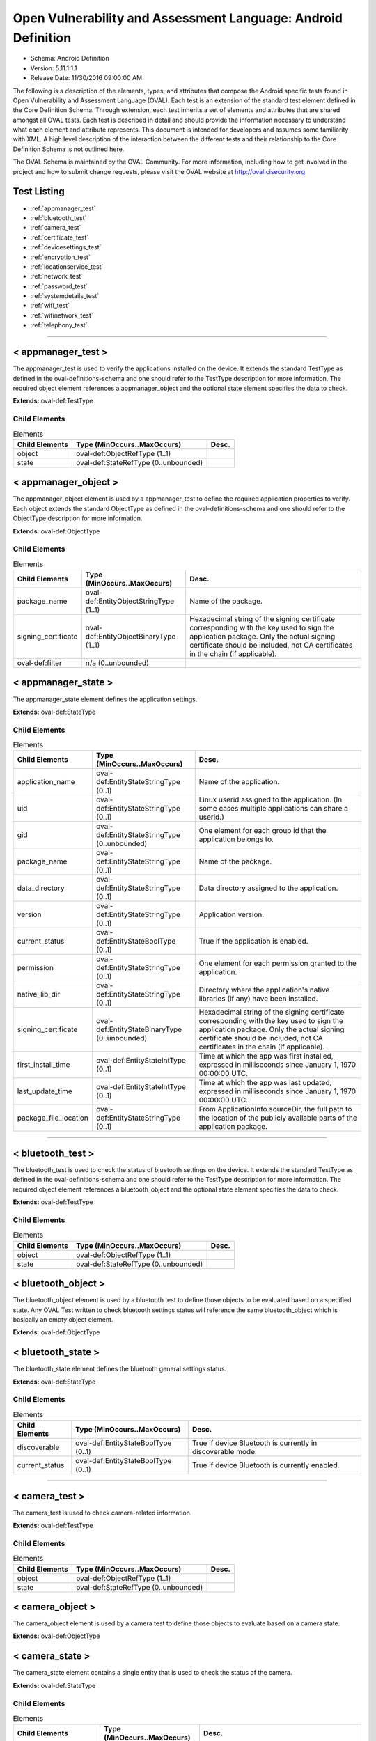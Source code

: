 Open Vulnerability and Assessment Language: Android Definition  
=========================================================
* Schema: Android Definition  
* Version: 5.11.1:1.1  
* Release Date: 11/30/2016 09:00:00 AM

The following is a description of the elements, types, and attributes that compose the Android specific tests found in Open Vulnerability and Assessment Language (OVAL). Each test is an extension of the standard test element defined in the Core Definition Schema. Through extension, each test inherits a set of elements and attributes that are shared amongst all OVAL tests. Each test is described in detail and should provide the information necessary to understand what each element and attribute represents. This document is intended for developers and assumes some familiarity with XML. A high level description of the interaction between the different tests and their relationship to the Core Definition Schema is not outlined here.

The OVAL Schema is maintained by the OVAL Community. For more information, including how to get involved in the project and how to submit change requests, please visit the OVAL website at http://oval.cisecurity.org.

Test Listing  
---------------------------------------------------------
* :ref:`appmanager_test`  
* :ref:`bluetooth_test`  
* :ref:`camera_test`  
* :ref:`certificate_test`  
* :ref:`devicesettings_test`  
* :ref:`encryption_test`  
* :ref:`locationservice_test`  
* :ref:`network_test`  
* :ref:`password_test`  
* :ref:`systemdetails_test`  
* :ref:`wifi_test`  
* :ref:`wifinetwork_test`  
* :ref:`telephony_test`  
  
______________
  
.. _appmanager_test:  
  
< appmanager_test >  
---------------------------------------------------------
The appmanager_test is used to verify the applications installed on the device. It extends the standard TestType as defined in the oval-definitions-schema and one should refer to the TestType description for more information. The required object element references a appmanager_object and the optional state element specifies the data to check.

**Extends:** oval-def:TestType

Child Elements  
^^^^^^^^^^^^^^^^^^^^^^^^^^^^^^^^^^^^^^^^^^^^^^^^^^^^^^^^^
.. list-table:: Elements  
    :header-rows: 1  
  
    * - Child Elements  
      - Type (MinOccurs..MaxOccurs)  
      - Desc.  
    * - object  
      - oval-def:ObjectRefType (1..1)  
      -   
    * - state  
      - oval-def:StateRefType (0..unbounded)  
      -   
  
.. _appmanager_object:  
  
< appmanager_object >  
---------------------------------------------------------
The appmanager_object element is used by a appmanager_test to define the required application properties to verify. Each object extends the standard ObjectType as defined in the oval-definitions-schema and one should refer to the ObjectType description for more information.

**Extends:** oval-def:ObjectType

Child Elements  
^^^^^^^^^^^^^^^^^^^^^^^^^^^^^^^^^^^^^^^^^^^^^^^^^^^^^^^^^
.. list-table:: Elements  
    :header-rows: 1  
  
    * - Child Elements  
      - Type (MinOccurs..MaxOccurs)  
      - Desc.  
    * - package_name  
      - oval-def:EntityObjectStringType (1..1)  
      - Name of the package.  
    * - signing_certificate  
      - oval-def:EntityObjectBinaryType (1..1)  
      - Hexadecimal string of the signing certificate corresponding with the key used to sign the application package. Only the actual signing certificate should be included, not CA certificates in the chain (if applicable).  
    * - oval-def:filter  
      - n/a (0..unbounded)  
      -   
  
.. _appmanager_state:  
  
< appmanager_state >  
---------------------------------------------------------
The appmanager_state element defines the application settings.

**Extends:** oval-def:StateType

Child Elements  
^^^^^^^^^^^^^^^^^^^^^^^^^^^^^^^^^^^^^^^^^^^^^^^^^^^^^^^^^
.. list-table:: Elements  
    :header-rows: 1  
  
    * - Child Elements  
      - Type (MinOccurs..MaxOccurs)  
      - Desc.  
    * - application_name  
      - oval-def:EntityStateStringType (0..1)  
      - Name of the application.  
    * - uid  
      - oval-def:EntityStateStringType (0..1)  
      - Linux userid assigned to the application. (In some cases multiple applications can share a userid.)  
    * - gid  
      - oval-def:EntityStateStringType (0..unbounded)  
      - One element for each group id that the application belongs to.  
    * - package_name  
      - oval-def:EntityStateStringType (0..1)  
      - Name of the package.  
    * - data_directory  
      - oval-def:EntityStateStringType (0..1)  
      - Data directory assigned to the application.  
    * - version  
      - oval-def:EntityStateStringType (0..1)  
      - Application version.  
    * - current_status  
      - oval-def:EntityStateBoolType (0..1)  
      - True if the application is enabled.  
    * - permission  
      - oval-def:EntityStateStringType (0..1)  
      - One element for each permission granted to the application.  
    * - native_lib_dir  
      - oval-def:EntityStateStringType (0..1)  
      - Directory where the application's native libraries (if any) have been installed.  
    * - signing_certificate  
      - oval-def:EntityStateBinaryType (0..unbounded)  
      - Hexadecimal string of the signing certificate corresponding with the key used to sign the application package. Only the actual signing certificate should be included, not CA certificates in the chain (if applicable).  
    * - first_install_time  
      - oval-def:EntityStateIntType (0..1)  
      - Time at which the app was first installed, expressed in milliseconds since January 1, 1970 00:00:00 UTC.  
    * - last_update_time  
      - oval-def:EntityStateIntType (0..1)  
      - Time at which the app was last updated, expressed in milliseconds since January 1, 1970 00:00:00 UTC.  
    * - package_file_location  
      - oval-def:EntityStateStringType (0..1)  
      - From ApplicationInfo.sourceDir, the full path to the location of the publicly available parts of the application package.  
  
______________
  
.. _bluetooth_test:  
  
< bluetooth_test >  
---------------------------------------------------------
The bluetooth_test is used to check the status of bluetooth settings on the device. It extends the standard TestType as defined in the oval-definitions-schema and one should refer to the TestType description for more information. The required object element references a bluetooth_object and the optional state element specifies the data to check.

**Extends:** oval-def:TestType

Child Elements  
^^^^^^^^^^^^^^^^^^^^^^^^^^^^^^^^^^^^^^^^^^^^^^^^^^^^^^^^^
.. list-table:: Elements  
    :header-rows: 1  
  
    * - Child Elements  
      - Type (MinOccurs..MaxOccurs)  
      - Desc.  
    * - object  
      - oval-def:ObjectRefType (1..1)  
      -   
    * - state  
      - oval-def:StateRefType (0..unbounded)  
      -   
  
.. _bluetooth_object:  
  
< bluetooth_object >  
---------------------------------------------------------
The bluetooth_object element is used by a bluetooth test to define those objects to be evaluated based on a specified state. Any OVAL Test written to check bluetooth settings status will reference the same bluetooth_object which is basically an empty object element.

**Extends:** oval-def:ObjectType

.. _bluetooth_state:  
  
< bluetooth_state >  
---------------------------------------------------------
The bluetooth_state element defines the bluetooth general settings status.

**Extends:** oval-def:StateType

Child Elements  
^^^^^^^^^^^^^^^^^^^^^^^^^^^^^^^^^^^^^^^^^^^^^^^^^^^^^^^^^
.. list-table:: Elements  
    :header-rows: 1  
  
    * - Child Elements  
      - Type (MinOccurs..MaxOccurs)  
      - Desc.  
    * - discoverable  
      - oval-def:EntityStateBoolType (0..1)  
      - True if device Bluetooth is currently in discoverable mode.  
    * - current_status  
      - oval-def:EntityStateBoolType (0..1)  
      - True if device Bluetooth is currently enabled.  
  
______________
  
.. _camera_test:  
  
< camera_test >  
---------------------------------------------------------
The camera_test is used to check camera-related information.

**Extends:** oval-def:TestType

Child Elements  
^^^^^^^^^^^^^^^^^^^^^^^^^^^^^^^^^^^^^^^^^^^^^^^^^^^^^^^^^
.. list-table:: Elements  
    :header-rows: 1  
  
    * - Child Elements  
      - Type (MinOccurs..MaxOccurs)  
      - Desc.  
    * - object  
      - oval-def:ObjectRefType (1..1)  
      -   
    * - state  
      - oval-def:StateRefType (0..unbounded)  
      -   
  
.. _camera_object:  
  
< camera_object >  
---------------------------------------------------------
The camera_object element is used by a camera test to define those objects to evaluate based on a camera state.

**Extends:** oval-def:ObjectType

.. _camera_state:  
  
< camera_state >  
---------------------------------------------------------
The camera_state element contains a single entity that is used to check the status of the camera.

**Extends:** oval-def:StateType

Child Elements  
^^^^^^^^^^^^^^^^^^^^^^^^^^^^^^^^^^^^^^^^^^^^^^^^^^^^^^^^^
.. list-table:: Elements  
    :header-rows: 1  
  
    * - Child Elements  
      - Type (MinOccurs..MaxOccurs)  
      - Desc.  
    * - camera_disabled_policy  
      - oval-def:EntityStateBoolType (0..1)  
      - If true, then a policy is being enforced disabling use of the camera. The policy is only available in Android 4.0 and up (and potentially on older Android devices if specifically added by the device vendor).  
  
______________
  
.. _certificate_test:  
  
< certificate_test >  
---------------------------------------------------------
The certificate_test is used to check the certificates installed on the device.

**Extends:** oval-def:TestType

Child Elements  
^^^^^^^^^^^^^^^^^^^^^^^^^^^^^^^^^^^^^^^^^^^^^^^^^^^^^^^^^
.. list-table:: Elements  
    :header-rows: 1  
  
    * - Child Elements  
      - Type (MinOccurs..MaxOccurs)  
      - Desc.  
    * - object  
      - oval-def:ObjectRefType (1..1)  
      -   
    * - state  
      - oval-def:StateRefType (0..unbounded)  
      -   
  
.. _certificate_object:  
  
< certificate_object >  
---------------------------------------------------------
The certificate_object element is used by a certificate test to define those objects to evaluate based on a certificate state.

**Extends:** oval-def:ObjectType

.. _certificate_state:  
  
< certificate_state >  
---------------------------------------------------------
The certificate_state element contains a single entity that is used to check the status of the certificates.

**Extends:** oval-def:StateType

Child Elements  
^^^^^^^^^^^^^^^^^^^^^^^^^^^^^^^^^^^^^^^^^^^^^^^^^^^^^^^^^
.. list-table:: Elements  
    :header-rows: 1  
  
    * - Child Elements  
      - Type (MinOccurs..MaxOccurs)  
      - Desc.  
    * - trusted_certificate  
      - oval-def:EntityStateBinaryType (0..unbounded)  
      - Hexadecimal string of each certificate in the OS's trusted certificate store, including both certificates installed by the system and by users. System trusted certificates that were disabled by the user are not included here.  
  
______________
  
.. _devicesettings_test:  
  
< devicesettings_test >  
---------------------------------------------------------
The devicesettings_test is used to check the status of various settings on the device. It extends the standard TestType as defined in the oval-definitions-schema and one should refer to the TestType description for more information. The required object element references a devicesettings_object and the optional state element specifies the data to check.

**Extends:** oval-def:TestType

Child Elements  
^^^^^^^^^^^^^^^^^^^^^^^^^^^^^^^^^^^^^^^^^^^^^^^^^^^^^^^^^
.. list-table:: Elements  
    :header-rows: 1  
  
    * - Child Elements  
      - Type (MinOccurs..MaxOccurs)  
      - Desc.  
    * - object  
      - oval-def:ObjectRefType (1..1)  
      -   
    * - state  
      - oval-def:StateRefType (0..unbounded)  
      -   
  
.. _devicesettings_object:  
  
< devicesettings_object >  
---------------------------------------------------------
The devicesettings_object element is used by a device settings test to define those objects to be evaluated based on a specified state. Any OVAL Test written to check device settings will reference the same devicesettings_object which is basically an empty object element.

**Extends:** oval-def:ObjectType

.. _devicesettings_state:  
  
< devicesettings_state >  
---------------------------------------------------------
The devicesettings_state element defines the device settings.

**Extends:** oval-def:StateType

Child Elements  
^^^^^^^^^^^^^^^^^^^^^^^^^^^^^^^^^^^^^^^^^^^^^^^^^^^^^^^^^
.. list-table:: Elements  
    :header-rows: 1  
  
    * - Child Elements  
      - Type (MinOccurs..MaxOccurs)  
      - Desc.  
    * - adb_enabled  
      - oval-def:EntityStateBoolType (0..1)  
      - True if Android Debug Bridge (USB debugging) is enabled.  
    * - allow_mock_location  
      - oval-def:EntityStateBoolType (0..1)  
      - True if mock locations and location provider status can be injected into Android's Location Manager.  
    * - install_non_market_apps  
      - oval-def:EntityStateBoolType (0..1)  
      - True if applications can be installed from "unknown sources".  
    * - device_admin  
      - oval-def:EntityStateStringType (0..unbounded)  
      - One element per application that holds device administrator access. Contains the application's package name.  
    * - auto_time  
      - oval-def:EntityStateBoolType (0..1)  
      - True if the user prefers the date and time to be automatically fetched from the network.  
    * - auto_time_zone  
      - oval-def:EntityStateBoolType (0..1)  
      - True if the user prefers the time zone to be automatically fetched from the network.  
    * - usb_mass_storage_enabled  
      - oval-def:EntityStateBoolType (0..1)  
      - True if USB mass storage is enabled on the device, otherwise false.  
  
______________
  
.. _encryption_test:  
  
< encryption_test >  
---------------------------------------------------------
The encryption_test is used to check the encryption status on the device. It extends the standard TestType as defined in the oval-definitions-schema and one should refer to the TestType description for more information. The required object element references a encryption_object and the optional state element references a encryption_state that specifies the information to check.

**Extends:** oval-def:TestType

Child Elements  
^^^^^^^^^^^^^^^^^^^^^^^^^^^^^^^^^^^^^^^^^^^^^^^^^^^^^^^^^
.. list-table:: Elements  
    :header-rows: 1  
  
    * - Child Elements  
      - Type (MinOccurs..MaxOccurs)  
      - Desc.  
    * - object  
      - oval-def:ObjectRefType (1..1)  
      -   
    * - state  
      - oval-def:StateRefType (0..unbounded)  
      -   
  
.. _encryption_object:  
  
< encryption_object >  
---------------------------------------------------------
The encryption_object element is used by a encryption test to define those objects to evaluated based on a specified state. Any OVAL Test written to check encryption settings will reference the same encryption_object which is basically an empty object element.

**Extends:** oval-def:ObjectType

.. _encryption_state:  
  
< encryption_state >  
---------------------------------------------------------
The encryption_state element defines the encryption settings configured on the device.

**Extends:** oval-def:StateType

Child Elements  
^^^^^^^^^^^^^^^^^^^^^^^^^^^^^^^^^^^^^^^^^^^^^^^^^^^^^^^^^
.. list-table:: Elements  
    :header-rows: 1  
  
    * - Child Elements  
      - Type (MinOccurs..MaxOccurs)  
      - Desc.  
    * - encryption_policy_enabled  
      - oval-def:EntityStateBoolType (0..1)  
      - True if a policy is in place requiring the device storage to be encrypted. (android.app.admin.DevicePolicyManager.getStorageEncryption())  
    * - encryption_status  
      - android-def:EntityStateEncryptionStatusType (0..1)  
      - The current status of device encryption. (android.app.admin.DevicePolicyManager.getStorageEncryptionStatus()) Either ENCRYPTION_STATUS_UNSUPPORTED, ENCRYPTION_STATUS_INACTIVE, ENCRYPTION_STATUS_ACTIVATING, or ENCRYPTION_STATUS_ACTIVE as documented in the Android SDK's DevicePolicyManager class.  
  
______________
  
.. _locationservice_test:  
  
< locationservice_test >  
---------------------------------------------------------
The locationservice_test is used to check the status of location based services. It extends the standard TestType as defined in the oval-definitions-schema and one should refer to the TestType description for more information. The required object element references a locationservice_object and the optional state element specifies the data to check.

**Extends:** oval-def:TestType

Child Elements  
^^^^^^^^^^^^^^^^^^^^^^^^^^^^^^^^^^^^^^^^^^^^^^^^^^^^^^^^^
.. list-table:: Elements  
    :header-rows: 1  
  
    * - Child Elements  
      - Type (MinOccurs..MaxOccurs)  
      - Desc.  
    * - object  
      - oval-def:ObjectRefType (1..1)  
      -   
    * - state  
      - oval-def:StateRefType (0..unbounded)  
      -   
  
.. _locationservice_object:  
  
< locationservice_object >  
---------------------------------------------------------
The locationservice_object element is used by a location service test to define those objects to evaluated based on a specified state. Any OVAL Test written to check location based services status will reference the same locationservice_object which is basically an empty object element.

**Extends:** oval-def:ObjectType

.. _locationservice_state:  
  
< locationservice_state >  
---------------------------------------------------------
The locationservice_state element defines the location based services status.

**Extends:** oval-def:StateType

Child Elements  
^^^^^^^^^^^^^^^^^^^^^^^^^^^^^^^^^^^^^^^^^^^^^^^^^^^^^^^^^
.. list-table:: Elements  
    :header-rows: 1  
  
    * - Child Elements  
      - Type (MinOccurs..MaxOccurs)  
      - Desc.  
    * - gps_enabled  
      - oval-def:EntityStateBoolType (0..1)  
      - A boolean value indicating whether the GPS location provider is enabled.  
    * - network_enabled  
      - oval-def:EntityStateBoolType (0..1)  
      - A boolean value indicating whether the network location provider is enabled.  
  
______________
  
.. _network_test:  
  
< network_test >  
---------------------------------------------------------
The network_test is used to check the status of network preferences on the device. It extends the standard TestType as defined in the oval-definitions-schema and one should refer to the TestType description for more information. The required object element references a network_object and the optional state element specifies the data to check.

**Extends:** oval-def:TestType

Child Elements  
^^^^^^^^^^^^^^^^^^^^^^^^^^^^^^^^^^^^^^^^^^^^^^^^^^^^^^^^^
.. list-table:: Elements  
    :header-rows: 1  
  
    * - Child Elements  
      - Type (MinOccurs..MaxOccurs)  
      - Desc.  
    * - object  
      - oval-def:ObjectRefType (1..1)  
      -   
    * - state  
      - oval-def:StateRefType (0..unbounded)  
      -   
  
.. _network_object:  
  
< network_object >  
---------------------------------------------------------
The network_object element is used by a network test to define those objects to be evaluated based on a specified state. Any OVAL Test written to check network preference will reference the same network_object which is basically an empty object element.

**Extends:** oval-def:ObjectType

.. _network_state:  
  
< network_state >  
---------------------------------------------------------
The network_state element defines the network preferences.

**Extends:** oval-def:StateType

Child Elements  
^^^^^^^^^^^^^^^^^^^^^^^^^^^^^^^^^^^^^^^^^^^^^^^^^^^^^^^^^
.. list-table:: Elements  
    :header-rows: 1  
  
    * - Child Elements  
      - Type (MinOccurs..MaxOccurs)  
      - Desc.  
    * - airplane_mode  
      - oval-def:EntityStateBoolType (0..1)  
      - True if airplane mode is enabled on the device.  
    * - nfc_enabled  
      - oval-def:EntityStateBoolType (0..1)  
      - True if NFC is enabled on the device.  
  
______________
  
.. _password_test:  
  
< password_test >  
---------------------------------------------------------
The password test is used to check specific policy associated with passwords and the device screen lock. It extends the standard TestType as defined in the oval-definitions-schema and one should refer to the TestType description for more information. The required object element references a password_object and the optional state element specifies the metadata to check.

**Extends:** oval-def:TestType

Child Elements  
^^^^^^^^^^^^^^^^^^^^^^^^^^^^^^^^^^^^^^^^^^^^^^^^^^^^^^^^^
.. list-table:: Elements  
    :header-rows: 1  
  
    * - Child Elements  
      - Type (MinOccurs..MaxOccurs)  
      - Desc.  
    * - object  
      - oval-def:ObjectRefType (1..1)  
      -   
    * - state  
      - oval-def:StateRefType (0..unbounded)  
      -   
  
.. _password_object:  
  
< password_object >  
---------------------------------------------------------
The password_object element is used by a password test to define those objects to evaluated based on a specified state. Any OVAL Test written to check password policy will reference the same password_object which is basically an empty object element.

**Extends:** oval-def:ObjectType

.. _password_state:  
  
< password_state >  
---------------------------------------------------------
The password_state element specifies the various policies associated with passwords and the device screen lock. A password test will reference a specific instance of this state that defines the exact settings that need to be evaluated.

**Extends:** oval-def:StateType

Child Elements  
^^^^^^^^^^^^^^^^^^^^^^^^^^^^^^^^^^^^^^^^^^^^^^^^^^^^^^^^^
.. list-table:: Elements  
    :header-rows: 1  
  
    * - Child Elements  
      - Type (MinOccurs..MaxOccurs)  
      - Desc.  
    * - max_num_failed_user_auth  
      - oval-def:EntityStateIntType (0..1)  
      - Maximum number of failed user authentications before device wipe. Zero means there is no policy in place.  
    * - password_hist  
      - oval-def:EntityStateIntType (0..1)  
      - Specifies the length of password history maintained (passwords in the history cannot be reused). Zero means there is no policy in place.  
    * - password_quality  
      - android-def:EntityStatePasswordQualityType (0..1)  
      - The current minimum required password quality required by device policy. Represented as a string corresponding with a valid Android password quality, currently one of: PASSWORD_QUALITY_ALPHABETIC PASSWORD_QUALITY_ALPHANUMERIC PASSWORD_QUALITY_BIOMETRIC_WEAK PASSWORD_QUALITY_COMPLEX PASSWORD_QUALITY_NUMERIC PASSWORD_QUALITY_SOMETHING PASSWORD_QUALITY_UNSPECIFIED  
    * - password_min_length  
      - oval-def:EntityStateIntType (0..1)  
      - Minimum length of characters password must have. This constraint is only imposed if the password quality is one of PASSWORD_QUALITY_NUMERIC, PASSWORD_QUALITY_ALPHABETIC, PASSWORD_QUALITY_ALPHANUMERIC, or PASSWORD_QUALITY_COMPLEX.  
    * - password_min_letters  
      - oval-def:EntityStateIntType (0..1)  
      - Minimum number of letters password must have. This constraint is only imposed if the password quality is PASSWORD_QUALITY_COMPLEX.  
    * - password_min_lower_case_letters  
      - oval-def:EntityStateIntType (0..1)  
      - Minimum number of lower case letters password must have. This constraint is only imposed if the password quality is PASSWORD_QUALITY_COMPLEX.  
    * - password_min_non_letters  
      - oval-def:EntityStateIntType (0..1)  
      - Minimum number of non-letter characters password must have. This constraint is only imposed if the password quality is PASSWORD_QUALITY_COMPLEX.  
    * - password_min_numeric  
      - oval-def:EntityStateIntType (0..1)  
      - Minimum number of numeric characters password must have. This constraint is only imposed if the password quality is PASSWORD_QUALITY_COMPLEX.  
    * - password_min_symbols  
      - oval-def:EntityStateIntType (0..1)  
      - Minimum number of symbol characters password must have. This constraint is only imposed if the password quality is PASSWORD_QUALITY_COMPLEX.  
    * - password_min_upper_case_letters  
      - oval-def:EntityStateIntType (0..1)  
      - Minimum number of upper case letters password must have. This constraint is only imposed if the password quality is PASSWORD_QUALITY_COMPLEX.  
    * - password_expiration_timeout  
      - oval-def:EntityStateIntType (0..1)  
      - Gets the current password expiration timeout policy, in milliseconds. Zero means there is no policy in place.  
    * - password_visible  
      - oval-def:EntityStateBoolType (0..1)  
      - When true, the most recently keyed in password character is shown to the user on the screen (the previously entered characters are masked out). When false, all keyed in password characters are immediately masked out. This setting is manageable by the device user through the device settings.  
    * - active_password_sufficient  
      - oval-def:EntityStateBoolType (0..1)  
      - When true, the current device password is compliant with the password policy. (If the policy was recently established, it is possible that a password compliant with the policy may not yet be in place.)  
    * - current_failed_password_attempts  
      - oval-def:EntityStateIntType (0..1)  
      - The number of times the user has failed at entering a password since the last successful password entry.  
    * - screen_lock_timeout  
      - oval-def:EntityStateIntType (0..1)  
      - The current policy for the highest screen lock timeout the user is allowed to specify. 0 indicates no restriction. (The user may still specify lower values in the device settings.)  
    * - keyguard_disabled_features  
      - android-def:EntityStateKeyguardDisabledFeaturesType (0..1)  
      - The current policy for lockscreen widgets as retrieved by DevicePolicyManager.getKeyguardDisabledFeatures. May be set to one of KEYGUARD_DISABLE_FEATURES_ALL, KEYGUARD_DISABLED_FEATURES_NONE, KEYGUARD_DISABLE_SECURE_CAMERA, or KEYGUARD_DISABLE_WIDGETS_ALL. Only available in Android 4.2 and up.  
  
______________
  
.. _systemdetails_test:  
  
< systemdetails_test >  
---------------------------------------------------------
The syste_details test is used to get system hardware and operating system information. It extends the standard TestType as defined in the oval-definitions-schema and one should refer to the TestType description for more information. The required object element references a systemdetails_object and the optional state element specifies the data to check.

**Extends:** oval-def:TestType

Child Elements  
^^^^^^^^^^^^^^^^^^^^^^^^^^^^^^^^^^^^^^^^^^^^^^^^^^^^^^^^^
.. list-table:: Elements  
    :header-rows: 1  
  
    * - Child Elements  
      - Type (MinOccurs..MaxOccurs)  
      - Desc.  
    * - object  
      - oval-def:ObjectRefType (1..1)  
      -   
    * - state  
      - oval-def:StateRefType (0..unbounded)  
      -   
  
.. _systemdetails_object:  
  
< systemdetails_object >  
---------------------------------------------------------
The systemdetails_object element is used by a systemdetails test to define the object to be evaluated. Each object extends the standard ObjectType as defined in the oval-definitions-schema and one should refer to the ObjectType description for more information.

**Extends:** oval-def:ObjectType

.. _systemdetails_state:  
  
< systemdetails_state >  
---------------------------------------------------------
The systemdetails_state element defines the information about the hardware and the operating system. Please refer to the individual elements in the schema for more details about what each represents.

**Extends:** oval-def:StateType

Child Elements  
^^^^^^^^^^^^^^^^^^^^^^^^^^^^^^^^^^^^^^^^^^^^^^^^^^^^^^^^^
.. list-table:: Elements  
    :header-rows: 1  
  
    * - Child Elements  
      - Type (MinOccurs..MaxOccurs)  
      - Desc.  
    * - hardware  
      - oval-def:EntityStateStringType (0..1)  
      - The hardware model, as provided by android.os.Build.HARDWARE using the Android SDK.  
    * - manufacturer  
      - oval-def:EntityStateStringType (0..1)  
      - The device manufacturer, as provided by android.os.Build.MANUFACTURER using the Android SDK.  
    * - model  
      - oval-def:EntityStateStringType (0..1)  
      - The device model identifier, as provided by android.os.Build.MODEL using the Android SDK.  
    * - product  
      - oval-def:EntityStateStringType (0..1)  
      - The product name, as provided by android.os.Build.PRODUCT using the Android SDK.  
    * - cpu_abi  
      - oval-def:EntityStateStringType (0..1)  
      - The name of the instruction set of native code, as provided by android.os.Build.CPU_ABI using the Android SDK.  
    * - cpu_abi2  
      - oval-def:EntityStateStringType (0..1)  
      - The name of the second instruction set of native code, as provided by android.os.Build.CPU_ABI2 using the Android SDK.  
    * - build_fingerprint  
      - oval-def:EntityStateStringType (0..1)  
      - Build fingerprint, as provided by android.os.Build.FINGERPRINT using the Android SDK.  
    * - os_version_code_name  
      - oval-def:EntityStateStringType (0..1)  
      - Operating system version code, as provided by android.os.Build.VERSION.CODENAME using the Android SDK.  
    * - os_version_build_number  
      - oval-def:EntityStateStringType (0..1)  
      - Operating system build number, as provided by android.os.Build.VERSION.INCREMENTAL using the Android SDK.  
    * - os_version_release_name  
      - oval-def:EntityStateStringType (0..1)  
      - Operating system release name, as provided by android.os.Build.VERSION.RELEASE using the Android SDK.  
    * - os_version_sdk_number  
      - oval-def:EntityStateIntType (0..1)  
      - Operating system SDK number, as provided by android.os.Build.VERSION.SDK_INT using the Android SDK.  
    * - hardware_keystore  
      - oval-def:EntityStateBoolType (0..1)  
      - True if the device provides a hardware backed cryptographic keystore (a hardware keystore prevents exporting private keys or directly exposing private keys to the OS), otherwise false.  
  
______________
  
.. _wifi_test:  
  
< wifi_test >  
---------------------------------------------------------
The wifi_test is used to check the status of general Wi-Fi settings on the device. It extends the standard TestType as defined in the oval-definitions-schema and one should refer to the TestType description for more information. The required object element references a wifi_object and the optional state element specifies the data to check.

**Extends:** oval-def:TestType

Child Elements  
^^^^^^^^^^^^^^^^^^^^^^^^^^^^^^^^^^^^^^^^^^^^^^^^^^^^^^^^^
.. list-table:: Elements  
    :header-rows: 1  
  
    * - Child Elements  
      - Type (MinOccurs..MaxOccurs)  
      - Desc.  
    * - object  
      - oval-def:ObjectRefType (1..1)  
      -   
    * - state  
      - oval-def:StateRefType (0..unbounded)  
      -   
  
.. _wifi_object:  
  
< wifi_object >  
---------------------------------------------------------
The wifi_object element is used by a wifi test to define those objects to evaluated based on a specified state. Any OVAL Test written to check wifi settings status will reference the same wifi_object which is basically an empty object element.

**Extends:** oval-def:ObjectType

.. _wifi_state:  
  
< wifi_state >  
---------------------------------------------------------
The wifi_state element defines the wifi general settings status.

**Extends:** oval-def:StateType

Child Elements  
^^^^^^^^^^^^^^^^^^^^^^^^^^^^^^^^^^^^^^^^^^^^^^^^^^^^^^^^^
.. list-table:: Elements  
    :header-rows: 1  
  
    * - Child Elements  
      - Type (MinOccurs..MaxOccurs)  
      - Desc.  
    * - wifi_status  
      - oval-def:EntityStateBoolType (0..1)  
      - True if Wi-Fi is currently enabled on the device.  
    * - network_availability_notification  
      - oval-def:EntityStateBoolType (0..1)  
      - True if the Wi-Fi network availability notification setting is currently enabled on the device.  
  
______________
  
.. _wifinetwork_test:  
  
< wifinetwork_test >  
---------------------------------------------------------
The wifinetwork_test is used to check information about the configured Wi-Fi networks on the device. It extends the standard TestType as defined in the oval-definitions-schema and one should refer to the TestType description for more information. The required object element references a wifinetwork_object and the optional state element specifies the data to check.

**Extends:** oval-def:TestType

Child Elements  
^^^^^^^^^^^^^^^^^^^^^^^^^^^^^^^^^^^^^^^^^^^^^^^^^^^^^^^^^
.. list-table:: Elements  
    :header-rows: 1  
  
    * - Child Elements  
      - Type (MinOccurs..MaxOccurs)  
      - Desc.  
    * - object  
      - oval-def:ObjectRefType (1..1)  
      -   
    * - state  
      - oval-def:StateRefType (0..unbounded)  
      -   
  
.. _wifinetwork_object:  
  
< wifinetwork_object >  
---------------------------------------------------------
The wifinetwork_object element is used by a wifinetwork_test to define the SSID of the Wi-Fi to verify security settings. Each object extends the standard ObjectType as defined in the oval-definitions-schema and one should refer to the ObjectType description for more information.

**Extends:** oval-def:ObjectType

Child Elements  
^^^^^^^^^^^^^^^^^^^^^^^^^^^^^^^^^^^^^^^^^^^^^^^^^^^^^^^^^
.. list-table:: Elements  
    :header-rows: 1  
  
    * - Child Elements  
      - Type (MinOccurs..MaxOccurs)  
      - Desc.  
    * - ssid  
      - oval-def:EntityObjectStringType (1..1)  
      - The network's SSID to check.  
    * - oval-def:filter  
      - n/a (0..unbounded)  
      -   
  
.. _wifinetwork_state:  
  
< wifinetwork_state >  
---------------------------------------------------------
The wifinetwork_state element defines the Wi-Fi network settings status.

**Extends:** oval-def:StateType

Child Elements  
^^^^^^^^^^^^^^^^^^^^^^^^^^^^^^^^^^^^^^^^^^^^^^^^^^^^^^^^^
.. list-table:: Elements  
    :header-rows: 1  
  
    * - Child Elements  
      - Type (MinOccurs..MaxOccurs)  
      - Desc.  
    * - ssid  
      - oval-def:EntityStateStringType (0..1)  
      - The network's SSID.  
    * - bssid  
      - oval-def:EntityStateStringType (0..1)  
      - BSSID. The value is a string in the format of an Ethernet MAC address.  
    * - auth_algorithms  
      - android-def:EntityStateWifiAuthAlgorithmType (0..unbounded)  
      - The set of authentication protocols supported by this configuration.  
    * - group_ciphers  
      - android-def:EntityStateWifiGroupCipherType (0..unbounded)  
      - The set of group ciphers supported by this configuration.  
    * - key_management  
      - android-def:EntityStateWifiKeyMgmtType (0..unbounded)  
      - The set of key management protocols supported by this configuration.  
    * - pairwise_ciphers  
      - android-def:EntityStateWifiPairwiseCipherType (0..unbounded)  
      - The set of pairwise ciphers for WPA supported by this configuration.  
    * - protocols  
      - android-def:EntityStateWifiProtocolType (0..unbounded)  
      - The set of security protocols supported by this configuration.  
    * - hidden_ssid  
      - oval-def:EntityStateBoolType (0..1)  
      - This is a network that does not broadcast its SSID.  
    * - network_id  
      - oval-def:EntityStateIntType (0..1)  
      - The ID number that the supplicant uses to identify this network configuration entry.  
    * - priority  
      - oval-def:EntityStateIntType (0..1)  
      - Priority determines the preference given to a network by wpa_supplicant when choosing an access point with which to associate.  
    * - current_status  
      - android-def:EntityStateWifiCurrentStatusType (0..1)  
      - The current status of this network configuration entry.  
  
______________
  
.. _telephony_test:  
  
< telephony_test >  
---------------------------------------------------------
The telephony_test is used to check Telephony characteristics of system.

**Extends:** oval-def:TestType

Child Elements  
^^^^^^^^^^^^^^^^^^^^^^^^^^^^^^^^^^^^^^^^^^^^^^^^^^^^^^^^^
.. list-table:: Elements  
    :header-rows: 1  
  
    * - Child Elements  
      - Type (MinOccurs..MaxOccurs)  
      - Desc.  
    * - object  
      - oval-def:ObjectRefType (1..1)  
      -   
    * - state  
      - oval-def:StateRefType (0..unbounded)  
      -   
  
.. _telephony_object:  
  
< telephony_object >  
---------------------------------------------------------
The telephony_object element is used by a telephony test to define those objects to evaluate based on a telephony manager state.

**Extends:** oval-def:ObjectType

.. _telephony_state:  
  
< telephony_state >  
---------------------------------------------------------
The telephony_state element contains a single entity that is used to check the status of the telephony manager state.

**Extends:** oval-def:StateType

Child Elements  
^^^^^^^^^^^^^^^^^^^^^^^^^^^^^^^^^^^^^^^^^^^^^^^^^^^^^^^^^
.. list-table:: Elements  
    :header-rows: 1  
  
    * - Child Elements  
      - Type (MinOccurs..MaxOccurs)  
      - Desc.  
    * - network_type  
      - android-def:EntityStateNetworkType (0..1)  
      - Value indicates the radio technology(network type) currently in use, for data transmission.  
    * - sim_country_iso  
      - oval-def:EntityStateStringType (0..1)  
      - The ISO country code equivalent for the SIM provider's country code.  
    * - sim_operator_code  
      - oval-def:EntityStateStringType (0..1)  
      - The MCC+MNC(mobile country code + mobile network code) of the provider of the SIM. It contains 5 or 6 decimal digits.  
  
.. _EntityStateEncryptionStatusType:  
  
== EntityStateEncryptionStatusType ==  
---------------------------------------------------------
The EntityStateEncryptionStatusType complex type restricts a string value to a specific set of values. The empty string is also allowed to support empty element associated with variable references. Note that when using pattern matches and variables care must be taken to ensure that the regular expression and variable values align with the enumerated values.

**Restricts:** oval-def:EntityStateStringType

.. list-table:: Enumeration Values  
    :header-rows: 1  
  
    * - Value  
      - Description  
    * - ENCRYPTION_STATUS_UNSUPPORTED  
      - | Encryption is not supported  
    * - ENCRYPTION_STATUS_ACTIVE  
      - | Encryption is active.  
    * - ENCRYPTION_STATUS_INACTIVE  
      - | Encryption is supported but is not currently active.  
    * - ENCRYPTION_STATUS_ACTIVATING  
      - | Encryption is not currently active, but is currently being activated.  
    * -   
      - | The empty string value is permitted here to allow for empty elements associated with variable references.  
  
.. _EntityStateKeyguardDisabledFeaturesType:  
  
== EntityStateKeyguardDisabledFeaturesType ==  
---------------------------------------------------------
The EntityStateKeyguardDisabledFeaturesType complex type restricts a string value to a specific set of values. The empty string is also allowed to support empty element associated with variable references. Note that when using pattern matches and variables care must be taken to ensure that the regular expression and variable values align with the enumerated values.

**Restricts:** oval-def:EntityStateStringType

.. list-table:: Enumeration Values  
    :header-rows: 1  
  
    * - Value  
      - Description  
    * - KEYGUARD_DISABLE_FEATURES_NONE  
      - | Widgets are enabled in keyguard  
    * - KEYGUARD_DISABLE_WIDGETS_ALL  
      - | Disable all keyguard widgets  
    * - KEYGUARD_DISABLE_SECURE_CAMERA  
      - | Disable the camera on secure keyguard screens (e.g. PIN/Pattern/Password)  
    * - KEYGUARD_DISABLE_FEATURES_ALL  
      - | Disable all current and future keyguard customizations  
    * -   
      - | The empty string value is permitted here to allow for empty elements associated with variable references.  
  
.. _EntityStateNetworkType:  
  
== EntityStateNetworkType ==  
---------------------------------------------------------
The EntityStateNetworkType complex type restricts a string value to a specific set of values. The empty string is also allowed to support empty element associated with variable references. Note that when using pattern matches and variables care must be taken to ensure that the regular expression and variable values align with the enumerated values.

**Restricts:** oval-def:EntityStateStringType

.. list-table:: Enumeration Values  
    :header-rows: 1  
  
    * - Value  
      - Description  
    * - UNKNOWN  
      - | The network type is unknown  
    * - GPRS  
      - | Current network is GPRS  
    * - EDGE  
      - | Current network is EDGE  
    * - UMTS  
      - | Current network is UMTS  
    * - CDMA  
      - | Current network is CDMA  
    * - EVDO-0  
      - | Current network is EVDO-0  
    * - EVDO-A  
      - | Current network is EVDO-A  
    * - 1xRTT  
      - | Current network is 1xRTT  
    * - HSDPA  
      - | Current network is HSDPA  
    * - HSUPA  
      - | Current network is HSUPA  
    * - HSPA  
      - | Current network is HSPA  
    * - IDEN  
      - | Current network is IDEN  
    * - EVDO-B  
      - | Current network is EVDO-B  
    * - LTE  
      - | Current network is LTE  
    * - EHRPD  
      - | Current network is EHRPD  
    * - HSPAP  
      - | Current network is HSPAP  
    * -   
      - | The empty string value is permitted here to allow for empty elements associated with variable references.  
  
.. _EntityStatePasswordQualityType:  
  
== EntityStatePasswordQualityType ==  
---------------------------------------------------------
The EntityStatePasswordQualityType complex type restricts a string value to a specific set of values. The empty string is also allowed to support empty element associated with variable references. Note that when using pattern matches and variables care must be taken to ensure that the regular expression and variable values align with the enumerated values.

**Restricts:** oval-def:EntityStateStringType

.. list-table:: Enumeration Values  
    :header-rows: 1  
  
    * - Value  
      - Description  
    * - PASSWORD_QUALITY_ALPHABETIC  
      - | The password must contain alphabetic (or other symbol) characters  
    * - PASSWORD_QUALITY_ALPHANUMERIC  
      - | The password must contain both numeric and alphabetic (or other symbol) characters  
    * - PASSWORD_QUALITY_BIOMETRIC_WEAK  
      - | This policy allows for low-security biometric recognition technology  
    * - PASSWORD_QUALITY_COMPLEX  
      - | The password must contain at least a letter, a numerical digit, and a special symbol  
    * - PASSWORD_QUALITY_NUMERIC  
      - | The password must contain at least numeric characters  
    * - PASSWORD_QUALITY_SOMETHING  
      - | This policy requires some kind of password, but doesn't care what it is  
    * - PASSWORD_QUALITY_UNSPECIFIED  
      - | There are no password policy requirements  
    * -   
      - | The empty string value is permitted here to allow for empty elements associated with variable references.  
  
.. _EntityStateWifiAuthAlgorithmType:  
  
== EntityStateWifiAuthAlgorithmType ==  
---------------------------------------------------------
The EntityStateWifiAuthAlgorithmType complex type restricts a string value to a specific set of values that name WiFi authentication algorithms. The empty string is also allowed to support empty element associated with variable references. Note that when using pattern matches and variables care must be taken to ensure that the regular expression and variable values align with the enumerated values.

**Restricts:** oval-def:EntityStateStringType

.. list-table:: Enumeration Values  
    :header-rows: 1  
  
    * - Value  
      - Description  
    * - LEAP  
      - | LEAP/Network EAP (only used with LEAP)  
    * - OPEN  
      - | Open System authentication (required for WPA/WPA2)  
    * - SHARED  
      - | Shared Key authentication (requires static WEP keys)  
    * -   
      - | The empty string value is permitted here to allow for empty elements associated with variable references.  
  
.. _EntityStateWifiCurrentStatusType:  
  
== EntityStateWifiCurrentStatusType ==  
---------------------------------------------------------
The EntityStateWifiCurrentStatusType complex type restricts a string value to a specific set of values. The empty string is also allowed to support empty element associated with variable references. Note that when using pattern matches and variables care must be taken to ensure that the regular expression and variable values align with the enumerated values.

**Restricts:** oval-def:EntityStateStringType

.. list-table:: Enumeration Values  
    :header-rows: 1  
  
    * - Value  
      - Description  
    * - CURRENT  
      - | The network we are currently connected to  
    * - ENABLED  
      - | Supplicant will not attempt to use this network  
    * - DISABLED  
      - | Supplicant will consider this network available for association  
    * -   
      - | The empty string value is permitted here to allow for empty elements associated with variable references.  
  
.. _EntityStateWifiGroupCipherType:  
  
== EntityStateWifiGroupCipherType ==  
---------------------------------------------------------
The EntityStateWifiGroupCipherType complex type restricts a string value to a specific set of values that name Wi-Fi group ciphers (android.net.wifi.WifiConfiguration.GroupCipher). The empty string is also allowed to support empty element associated with variable references. Note that when using pattern matches and variables care must be taken to ensure that the regular expression and variable values align with the enumerated values.

**Restricts:** oval-def:EntityStateStringType

.. list-table:: Enumeration Values  
    :header-rows: 1  
  
    * - Value  
      - Description  
    * - CCMP  
      - | AES in Counter mode with CBC-MAC [RFC 3610, IEEE 802.11i/D7.0]; Constant Value: 3 (0x00000003)  
    * - TKIP  
      - | Temporal Key Integrity Protocol [IEEE 802.11i/D7.0]; Constant Value: 2 (0x00000002)  
    * - WEP104  
      - | WEP (Wired Equivalent Privacy) with 104-bit key; Constant Value: 1 (0x00000001)  
    * - WEP40  
      - | WEP (Wired Equivalent Privacy) with 40-bit key (original 802.11); Constant Value: 0 (0x00000000)  
    * -   
      - | The empty string value is permitted here to allow for empty elements associated with variable references.  
  
.. _EntityStateWifiKeyMgmtType:  
  
== EntityStateWifiKeyMgmtType ==  
---------------------------------------------------------
The EntityStateWifiKeyMgmtType complex type restricts a string value to a specific set of values that name Wi-Fi key management schemes (from android.net.wifi.WifiConfiguration.KeyMgmt). The empty string is also allowed to support empty element associated with variable references. Note that when using pattern matches and variables care must be taken to ensure that the regular expression and variable values align with the enumerated values.

**Restricts:** oval-def:EntityStateStringType

.. list-table:: Enumeration Values  
    :header-rows: 1  
  
    * - Value  
      - Description  
    * - IEEE8021X  
      - | IEEE 802.1X using EAP authentication and (optionally) dynamically generated WEP keys.  
    * - NONE  
      - | WPA is not used; plaintext or static WEP could be used.  
    * - WPA_EAP  
      - | WPA using EAP authentication.  
    * - WPA_PSK  
      - | WPA pre-shared key.  
    * -   
      - | The empty string value is permitted here to allow for empty elements associated with variable references.  
  
.. _EntityStateWifiPairwiseCipherType:  
  
== EntityStateWifiPairwiseCipherType ==  
---------------------------------------------------------
The EntityStateWifiPairwiseCipherType complex type restricts a string value to a specific set of values that name Wi-Fi recognized pairwise ciphers for WPA (from android.net.wifi.WifiConfiguration.PairwiseCipher). The empty string is also allowed to support empty element associated with variable references. Note that when using pattern matches and variables care must be taken to ensure that the regular expression and variable values align with the enumerated values.

**Restricts:** oval-def:EntityStateStringType

.. list-table:: Enumeration Values  
    :header-rows: 1  
  
    * - Value  
      - Description  
    * - CCMP  
      - | AES in Counter mode with CBC-MAC [RFC 3610, IEEE 802.11i/D7.0]  
    * - NONE  
      - | Use only Group keys (deprecated)  
    * - TKIP  
      - | Temporal Key Integrity Protocol [IEEE802.11i/D7.0]  
    * -   
      - | The empty string value is permitted here to allow for empty elements associated with variable references.  
  
.. _EntityStateWifiProtocolType:  
  
== EntityStateWifiProtocolType ==  
---------------------------------------------------------
The EntityStateWifiProtocolType complex type restricts a string value to a specific set of values that name Wi-Fi recognized security protocols (from android.net.wifi.WifiConfiguration.Protocol). The empty string is also allowed to support empty element associated with variable references. Note that when using pattern matches and variables care must be taken to ensure that the regular expression and variable values align with the enumerated values.

**Restricts:** oval-def:EntityStateStringType

.. list-table:: Enumeration Values  
    :header-rows: 1  
  
    * - Value  
      - Description  
    * - RSN  
      - | WPA2/IEEE 802.11i  
    * - WPA  
      - | WPA/IEEE 802.11i/D3.0  
    * -   
      - | The empty string value is permitted here to allow for empty elements associated with variable references.  
  
